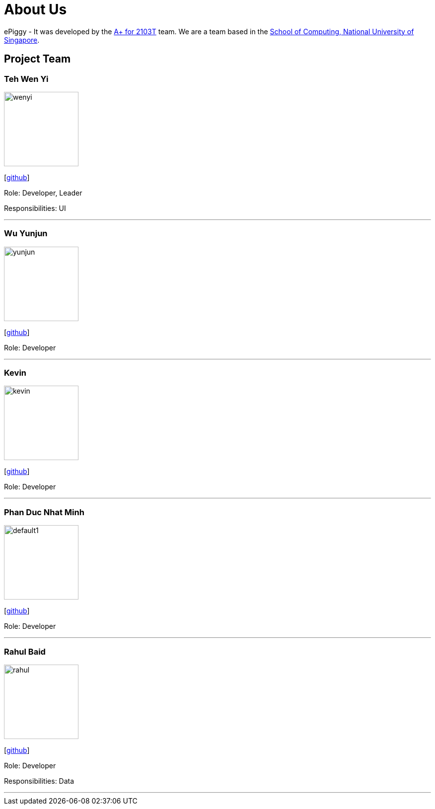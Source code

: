 = About Us
:site-section: AboutUs
:relfileprefix: team/
:imagesDir: images
:stylesDir: stylesheets

ePiggy - It was developed by the https://github.com/CS2103-AY1819S2-W17-4[A+ for 2103T] team.
We are a team based in the http://www.comp.nus.edu.sg[School of Computing, National University of Singapore].

== Project Team

=== Teh Wen Yi
image::wenyi.jpeg[width="150", align="left"]
{empty}[https://github.com/tehwenyi[github]]

Role: Developer, Leader

Responsibilities: UI

'''

=== Wu Yunjun
image::yunjun.jpg[width="150", align="left"]
{empty}[https://github.com/yunjun199321[github]]

Role: Developer

'''

=== Kevin
image::kevin.jpg[width="150", align="left"]
{empty}[https://github.com/kev-inc[github]]

Role: Developer

'''

=== Phan Duc Nhat Minh
image::default1.png[width="150", align="left"]
{empty}[https://github.com/pdnm[github]]

Role: Developer

'''

=== Rahul Baid
image::rahul.jpg[width="150", align="left"]
{empty}[https://github.com/rahulb99[github]]

Role: Developer

Responsibilities: Data

'''
